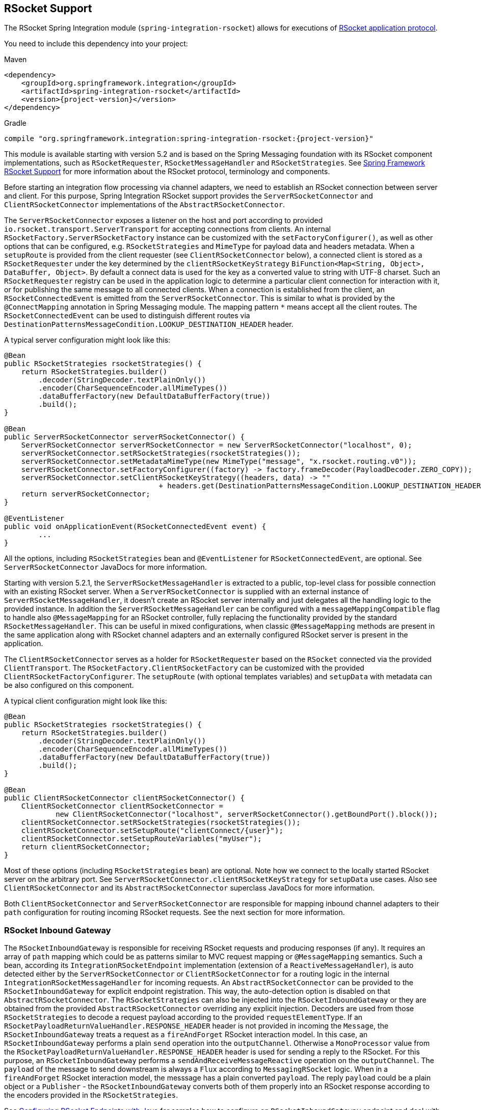 [[rsocket]]
== RSocket Support

The RSocket Spring Integration module (`spring-integration-rsocket`) allows for executions of https://rsocket.io/[RSocket application protocol].

You need to include this dependency into your project:

====
.Maven
[source, xml, subs="normal"]
----
<dependency>
    <groupId>org.springframework.integration</groupId>
    <artifactId>spring-integration-rsocket</artifactId>
    <version>{project-version}</version>
</dependency>
----

.Gradle
[source, groovy, subs="normal"]
----
compile "org.springframework.integration:spring-integration-rsocket:{project-version}"
----
====

This module is available starting with version 5.2 and is based on the Spring Messaging foundation with its RSocket component implementations, such as `RSocketRequester`, `RSocketMessageHandler` and `RSocketStrategies`.
See https://docs.spring.io/spring/docs/current/spring-framework-reference/web-reactive.html#rsocket[Spring Framework RSocket Support] for more information about the RSocket protocol, terminology and components.

Before starting an integration flow processing via channel adapters, we need to establish an RSocket connection between server and client.
For this purpose, Spring Integration RSocket support provides the `ServerRSocketConnector` and `ClientRSocketConnector` implementations of the `AbstractRSocketConnector`.

The `ServerRSocketConnector` exposes a listener on the host and port according to provided `io.rsocket.transport.ServerTransport` for accepting connections from clients.
An internal `RSocketFactory.ServerRSocketFactory` instance can be customized with the `setFactoryConfigurer()`, as well as other options that can be configured, e.g. `RSocketStrategies` and `MimeType` for payload data and headers metadata.
When a `setupRoute` is provided from the client requester (see `ClientRSocketConnector` below), a connected client is stored as a `RSocketRequester` under the key determined by the `clientRSocketKeyStrategy` `BiFunction<Map<String, Object>, DataBuffer, Object>`.
By default a connect data is used for the key as a converted value to string with UTF-8 charset.
Such an `RSocketRequester` registry can be used in the application logic to determine a particular client connection for interaction with it, or for publishing the same message to all connected clients.
When a connection is established from the client, an `RSocketConnectedEvent` is emitted from the `ServerRSocketConnector`.
This is similar to what is provided by the `@ConnectMapping` annotation in Spring Messaging module.
The mapping pattern `*` means accept all the client routes.
The `RSocketConnectedEvent` can be used to distinguish different routes via `DestinationPatternsMessageCondition.LOOKUP_DESTINATION_HEADER` header.

A typical server configuration might look like this:

====
[source, java]
----
@Bean
public RSocketStrategies rsocketStrategies() {
    return RSocketStrategies.builder()
        .decoder(StringDecoder.textPlainOnly())
        .encoder(CharSequenceEncoder.allMimeTypes())
        .dataBufferFactory(new DefaultDataBufferFactory(true))
        .build();
}

@Bean
public ServerRSocketConnector serverRSocketConnector() {
    ServerRSocketConnector serverRSocketConnector = new ServerRSocketConnector("localhost", 0);
    serverRSocketConnector.setRSocketStrategies(rsocketStrategies());
    serverRSocketConnector.setMetadataMimeType(new MimeType("message", "x.rsocket.routing.v0"));
    serverRSocketConnector.setFactoryConfigurer((factory) -> factory.frameDecoder(PayloadDecoder.ZERO_COPY));
    serverRSocketConnector.setClientRSocketKeyStrategy((headers, data) -> ""
                                    + headers.get(DestinationPatternsMessageCondition.LOOKUP_DESTINATION_HEADER));
    return serverRSocketConnector;
}

@EventListener
public void onApplicationEvent(RSocketConnectedEvent event) {
	...
}
----
====

All the options, including `RSocketStrategies` bean and `@EventListener` for `RSocketConnectedEvent`, are optional.
See `ServerRSocketConnector` JavaDocs for more information.

Starting with version 5.2.1, the `ServerRSocketMessageHandler` is extracted to a public, top-level class for possible connection with an existing RSocket server.
When a `ServerRSocketConnector` is supplied with an external instance of `ServerRSocketMessageHandler`, it doesn't create an RSocket server internally and just delegates all the handling logic to the provided instance.
In addition the `ServerRSocketMessageHandler` can be configured with a `messageMappingCompatible` flag to handle also `@MessageMapping` for an RSocket controller, fully replacing the functionality provided by the standard `RSocketMessageHandler`.
This can be useful in mixed configurations, when classic `@MessageMapping` methods are present in the same application along with RSocket channel adapters and an externally configured RSocket server is present in the application.

The `ClientRSocketConnector` serves as a holder for `RSocketRequester` based on the `RSocket` connected via the provided `ClientTransport`.
The `RSocketFactory.ClientRSocketFactory` can be customized with the provided `ClientRSocketFactoryConfigurer`.
The `setupRoute` (with optional templates variables) and `setupData` with metadata can be also configured on this component.

A typical client configuration might look like this:

====
[source, java]
----
@Bean
public RSocketStrategies rsocketStrategies() {
    return RSocketStrategies.builder()
        .decoder(StringDecoder.textPlainOnly())
        .encoder(CharSequenceEncoder.allMimeTypes())
        .dataBufferFactory(new DefaultDataBufferFactory(true))
        .build();
}

@Bean
public ClientRSocketConnector clientRSocketConnector() {
    ClientRSocketConnector clientRSocketConnector =
            new ClientRSocketConnector("localhost", serverRSocketConnector().getBoundPort().block());
    clientRSocketConnector.setRSocketStrategies(rsocketStrategies());
    clientRSocketConnector.setSetupRoute("clientConnect/{user}");
    clientRSocketConnector.setSetupRouteVariables("myUser");
    return clientRSocketConnector;
}
----
====

Most of these options (including `RSocketStrategies` bean) are optional.
Note how we connect to the locally started RSocket server on the arbitrary port.
See `ServerRSocketConnector.clientRSocketKeyStrategy` for `setupData` use cases.
Also see `ClientRSocketConnector` and its `AbstractRSocketConnector` superclass JavaDocs for more information.

Both `ClientRSocketConnector` and `ServerRSocketConnector` are responsible for mapping inbound channel adapters to their `path` configuration for routing incoming RSocket requests.
See the next section for more information.

[[rsocket-inbound]]
=== RSocket Inbound Gateway

The `RSocketInboundGateway` is responsible for receiving RSocket requests and producing responses (if any).
It requires an array of `path` mapping which could be as patterns similar to MVC request mapping or `@MessageMapping` semantics.
Such a bean, according its `IntegrationRSocketEndpoint` implementation (extension of a `ReactiveMessageHandler`), is auto detected either by the `ServerRSocketConnector` or `ClientRSocketConnector` for a routing logic in the internal `IntegrationRSocketMessageHandler` for incoming requests.
An `AbstractRSocketConnector` can be provided to the `RSocketInboundGateway` for explicit endpoint registration.
This way, the auto-detection option is disabled on that `AbstractRSocketConnector`.
The `RSocketStrategies` can also be injected into the `RSocketInboundGateway` or they are obtained from the provided `AbstractRSocketConnector` overriding any explicit injection.
Decoders are used from those `RSocketStrategies` to decode a request payload according to the provided `requestElementType`.
If an `RSocketPayloadReturnValueHandler.RESPONSE_HEADER` header is not provided in incoming the `Message`, the `RSocketInboundGateway` treats a request as a `fireAndForget` RSocket interaction model.
In this case, an `RSocketInboundGateway` performs a plain `send` operation into the `outputChannel`.
Otherwise a `MonoProcessor` value from the `RSocketPayloadReturnValueHandler.RESPONSE_HEADER` header is used for sending a reply to the RSocket.
For this purpose, an `RSocketInboundGateway` performs a `sendAndReceiveMessageReactive` operation on the `outputChannel`.
The `payload` of the message to send downstream is always a `Flux` according to `MessagingRSocket` logic.
When in a `fireAndForget` RSocket interaction model, the messsage has a plain converted `payload`.
The reply `payload` could be a plain object or a `Publisher` - the `RSocketInboundGateway` converts both of them properly into an RSocket response according to the encoders provided in the `RSocketStrategies`.

See <<rsocket-java-config>> for samples how to configure an `RSocketInboundGateway` endpoint and deal with payloads downstream.

[[rsocket-outbound]]
=== RSocket Outbound Gateway

The `RSocketOutboundGateway` is an `AbstractReplyProducingMessageHandler` to perform requests into RSocket and produce replies based on the RSocket replies (if any).
A low level RSocket protocol interaction is delegated into an `RSocketRequester` resolved from the provided `ClientRSocketConnector` or from the `RSocketRequesterMethodArgumentResolver.RSOCKET_REQUESTER_HEADER` header in the request message on the server side.
A  target `RSocketRequester` on the server side can be resolved from an `RSocketConnectedEvent` or using `ServerRSocketConnector.getClientRSocketRequester()` API according some business key selected for connect request mappings via `ServerRSocketConnector.setClientRSocketKeyStrategy()`.
See  `ServerRSocketConnector` JavaDocs for more information.

The `route` to send request has to be configured explicitly (together with path variables) or via a SpEL expression which is evaluated against request message.

The RSocket communication command can be provided via `RSocketOutboundGateway.Command` option or respective expression setting.
By default a `requestResponse` is used for common gateway use-cases.

When request message payload is a `Publisher`, a `publisherElementType` option can be provided to encode its elements according an `RSocketStrategies` supplied in the target `RSocketRequester`.
An expression for this option can evaluate to a `ParameterizedTypeReference`.
See the `RSocketRequester.RequestSpec.data()` JavaDocs for more information about data and its type.

An RSocket request can also be enhanced with a `metadata`.
For this purpose a `metadataExpression` against request message can be configured on the `RSocketOutboundGateway`.
Such an expression must evaluate to a `Map<Object, MimeType>`.

When `command` is not `fireAndForget`, an `expectedResponseType` must be supplied.
It is a `String.class` by default.
An expression for this option can evaluate to a `ParameterizedTypeReference`.
See the `RSocketRequester.RequestSpec.retrieveMono()` and `RSocketRequester.RequestSpec.retrieveFlux()` JavaDocs for more information about reply data and its type.

A reply `payload` from the `RSocketOutboundGateway` is always `Mono` (even for a `fireAndForget` command it is `Mono<Void>`) always making this component as `async`.
Such a `Mono` is subscribed before producing into the `outputChannel` for regular channels or processed on demand by the `FluxMessageChannel`.
A `Flux` response for the `requestStreamOrChannel` command is also wrapped into a reply `Mono`.
It can be flattened downstream by the `FluxMessageChannel` with a passthrough service activator:

====
[source, java]
----
@ServiceActivator(inputChannel = "rsocketReplyChannel", outputChannel ="fluxMessageChannel")
public Flux<?> flattenRSocketResponse(Flux<?> payload) {
    return payload;
}
----
====

Or subscribed explicitly in the target application logic.

See <<rsocket-java-config>> for samples how to configure an `RSocketOutboundGateway` endpoint a deal with payloads downstream.

[[rsocket-namespace]]
=== RSocket Namespace Support

Spring Integration provides an `rsocket` namespace and the corresponding schema definition.
To include it in your configuration, add the following namespace declaration in your application context configuration file:

====
[source,xml]
----
<?xml version="1.0" encoding="UTF-8"?>
<beans xmlns="http://www.springframework.org/schema/beans"
  xmlns:xsi="http://www.w3.org/2001/XMLSchema-instance"
  xmlns:int="http://www.springframework.org/schema/integration"
  xmlns:int-rsocket="http://www.springframework.org/schema/integration/rsocket"
  xsi:schemaLocation="
    http://www.springframework.org/schema/beans
    https://www.springframework.org/schema/beans/spring-beans.xsd
    http://www.springframework.org/schema/integration
    https://www.springframework.org/schema/integration/spring-integration.xsd
    http://www.springframework.org/schema/integration/rsocket
    https://www.springframework.org/schema/integration/rsocket/spring-integration-rsocket.xsd">
    ...
</beans>
----
====

==== Inbound

To configure Spring Integration RSocket inbound channel adapters with XML, you need to use an appropriate `inbound-gateway` components from the `int-rsocket` namespace.
The following example shows how to configure it:

====
[source, xml]
----
<int-rsocket:inbound-gateway id="inboundGateway"
                             path="testPath"
                             rsocket-connector="clientRSocketConnector"
                             request-channel="requestChannel"
                             rsocket-strategies="rsocketStrategies"
                             request-element-type="byte[]"/>
----
====

A `ClientRSocketConnector` and `ServerRSocketConnector` should be configured as generic `<bean>` definitions.

==== Outbound

====
[source, xml]
----
<int-rsocket:outbound-gateway id="outboundGateway"
                              client-rsocket-connector="clientRSocketConnector"
                              auto-startup="false"
                              command="fireAndForget"
                              route-expression="'testRoute'"
                              request-channel="requestChannel"
                              publisher-element-type="byte[]"
                              expected-response-type="java.util.Date"
                              metadata-expression="{'metadata': new org.springframework.util.MimeType('*')}"/>
----
====

See `spring-integration-rsocket.xsd` for description for all those XML attributes.

[[rsocket-java-config]]
=== Configuring RSocket Endpoints with Java

The following example shows how to configure an RSocket inbound endpoint with Java:

====
[source, java]
----
@Bean
public RSocketInboundGateway rsocketInboundGatewayRequestReply() {
    RSocketInboundGateway rsocketInboundGateway = new RSocketInboundGateway("echo");
    rsocketInboundGateway.setRequestChannelName("requestReplyChannel");
    return rsocketInboundGateway;
}

@Transformer(inputChannel = "requestReplyChannel")
public Mono<String> echoTransformation(Flux<String> payload) {
    return payload.next().map(String::toUpperCase);
}
----
====

A `ClientRSocketConnector` or `ServerRSocketConnector` is assumed in this configuration with meaning for auto-detection of such an endpoint on the "`echo`" path.
Pay attention to the `@Transformer` signature with its fully reactive processing of the RSocket requests and producing reactive replies.

The following example shows how to configure a RSocket inbound gateway with the Java DSL:

====
[source, java]
----
@Bean
public IntegrationFlow rsocketUpperCaseFlow() {
    return IntegrationFlows
        .from(RSockets.inboundGateway("/uppercase"))
        .<Flux<String>, Mono<String>>transform((flux) -> flux.next().map(String::toUpperCase))
        .get();
}
----
====

A `ClientRSocketConnector` or `ServerRSocketConnector` is assumed in this configuration with meaning for auto-detection of such an endpoint on the "`/uppercase`" path.

The following example shows how to configure a RSocket outbound gateway with Java:

====
[source, java]
----
@Bean
@ServiceActivator(inputChannel = "requestChannel", outputChannel = "replyChannel")
public RSocketOutboundGateway rsocketOutboundGateway() {
    RSocketOutboundGateway rsocketOutboundGateway =
            new RSocketOutboundGateway(
                    new FunctionExpression<Message<?>>((m) ->
                        m.getHeaders().get("route_header")));
    rsocketOutboundGateway.setCommandExpression(
            new FunctionExpression<Message<?>>((m) -> m.getHeaders().get("rsocket_command")));
    rsocketOutboundGateway.setClientRSocketConnector(clientRSocketConnector());
    return rsocketOutboundGateway;
}
----
====

The `setClientRSocketConnector()` is required only for the client side.
On the server side, the `RSocketRequesterMethodArgumentResolver.RSOCKET_REQUESTER_HEADER` header with an `RSocketRequester` value must be supplied in the request message.


The following example shows how to configure a RSocket outbound gateway with the Java DSL:

====
[source, java]
----
@Bean
public IntegrationFlow rsocketUpperCaseRequestFlow(ClientRSocketConnector clientRSocketConnector) {
    return IntegrationFlows
        .from(Function.class)
        .handle(RSockets.outboundGateway("/uppercase")
            .command(RSocketOutboundGateway.Command.requestResponse)
            .expectedResponseType(String.class)
            .clientRSocketConnector(clientRSocketConnector))
        .get();
}
----
====

See <<./dsl.adoc#java-dsl-gateway,`IntegrationFlow` as a Gateway>> for more information how to use a mentioned `Function` interface in the beginning of the flow above.
